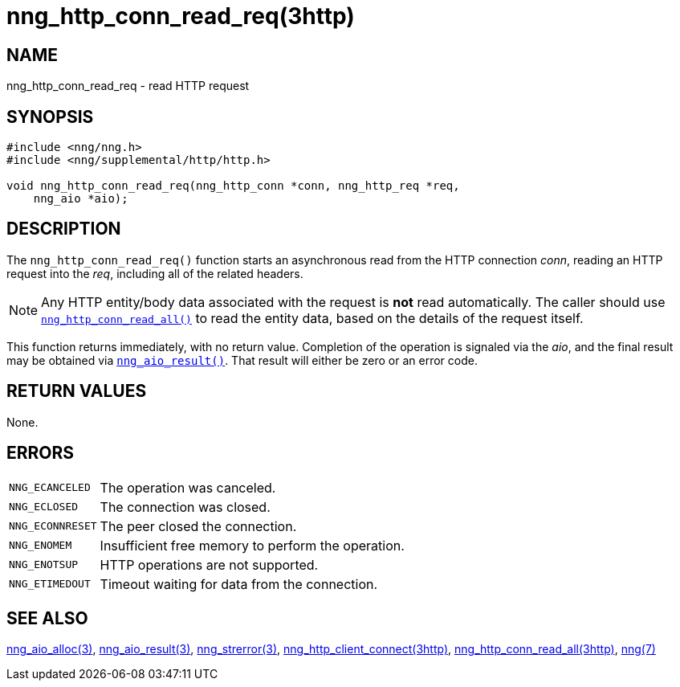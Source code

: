 = nng_http_conn_read_req(3http)
//
// Copyright 2018 Staysail Systems, Inc. <info@staysail.tech>
// Copyright 2018 Capitar IT Group BV <info@capitar.com>
//
// This document is supplied under the terms of the MIT License, a
// copy of which should be located in the distribution where this
// file was obtained (LICENSE.txt).  A copy of the license may also be
// found online at https://opensource.org/licenses/MIT.
//

== NAME

nng_http_conn_read_req - read HTTP request

== SYNOPSIS

[source, c]
----
#include <nng/nng.h>
#include <nng/supplemental/http/http.h>

void nng_http_conn_read_req(nng_http_conn *conn, nng_http_req *req,
    nng_aio *aio);
----

== DESCRIPTION

The `nng_http_conn_read_req()` function starts an asynchronous read from the
HTTP connection _conn_, reading an HTTP request into the _req_, including all
of the related headers.

NOTE: Any HTTP entity/body data associated with the request is *not* read
automatically.
The caller should use
xref:nng_http_conn_read_all.3http.adoc[`nng_http_conn_read_all()`]
to read the entity data, based on the details of the request itself.

This function returns immediately, with no return value.
Completion of the operation is signaled via the _aio_, and the final result
may be obtained via xref:nng_aio_result.3.adoc[`nng_aio_result()`].
That result will either be zero or an error code.

== RETURN VALUES

None.

== ERRORS

[horizontal]
`NNG_ECANCELED`:: The operation was canceled.
`NNG_ECLOSED`:: The connection was closed.
`NNG_ECONNRESET`:: The peer closed the connection.
`NNG_ENOMEM`:: Insufficient free memory to perform the operation.
`NNG_ENOTSUP`:: HTTP operations are not supported.
`NNG_ETIMEDOUT`:: Timeout waiting for data from the connection.

== SEE ALSO

[.text-left]
xref:nng_aio_alloc.3.adoc[nng_aio_alloc(3)],
xref:nng_aio_result.3.adoc[nng_aio_result(3)],
xref:nng_strerror.3.adoc[nng_strerror(3)],
xref:nng_http_client_connect.3http.adoc[nng_http_client_connect(3http)],
xref:nng_http_conn_read_all.3http.adoc[nng_http_conn_read_all(3http)],
xref:nng.7.adoc[nng(7)]
